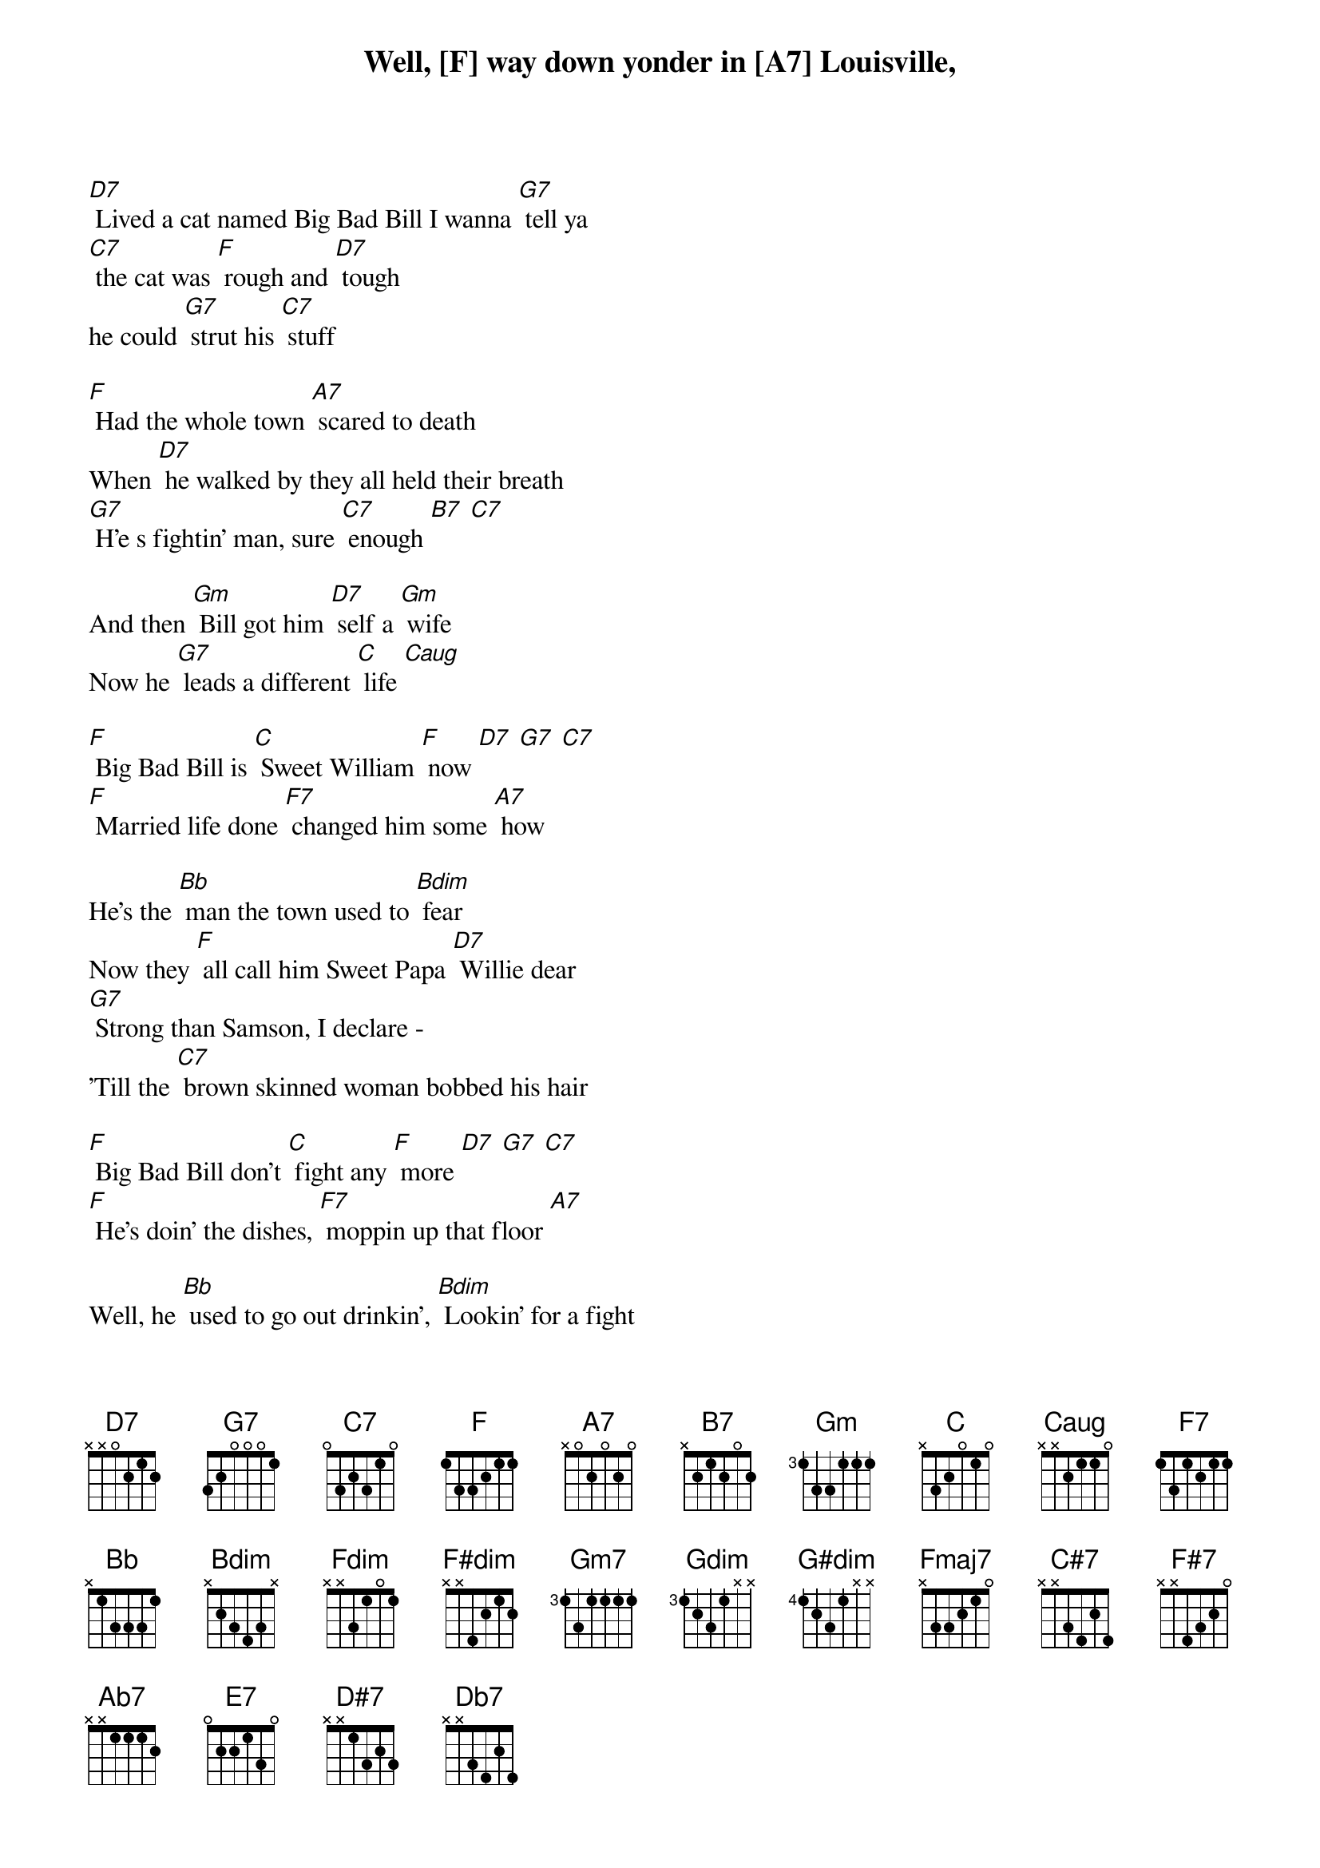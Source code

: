 Well, [F] way down yonder in [A7] Louisville, 
[D7] Lived a cat named Big Bad Bill I wanna [G7] tell ya
[C7] the cat was [F] rough and [D7] tough
he could [G7] strut his [C7] stuff

[F] Had the whole town [A7] scared to death
When [D7] he walked by they all held their breath
[G7] H'e s fightin' man, sure [C7] enough [B7] [C7]

And then [Gm] Bill got him [D7] self a [Gm] wife
Now he [G7] leads a different [C] life [Caug]

[F] Big Bad Bill is [C] Sweet William [F] now [D7] [G7] [C7]
[F] Married life done [F7] changed him some [A7] how

He's the [Bb] man the town used to [Bdim] fear
Now they [F] all call him Sweet Papa [D7] Willie dear
[G7] Strong than Samson, I declare - 
'Till the [C7] brown skinned woman bobbed his hair

[F] Big Bad Bill don't [C] fight any [F] more [D7] [G7] [C7]
[F] He's doin' the dishes, [F7] moppin up that floor [A7]

Well, he [Bb] used to go out drinkin', [Bdim] Lookin' for a fight
Now he's [F] gotta see that sweet woman [D7] every night
[G7] Big Bad Bill is [C7] Sweet William [F] now [D7] [G7] [C7]

[F] [C7] [F] [F] [F] 
[A7]-[Bdim]-[A7]
[Fdim]-[F#dim]-[Gm7] 
[Gdim]-[Fdim]/[G#dim]/[G#dim]
[F]-[Fmaj7]-[F7]-[D7] [C#7]/[D7]
[F#7]/[G7]/[F#7]/[G7]

{sot}
---------5-3-------------------------0--------
-------------6-3----------4b-5-------1--------
-----3/4---------5-------------0-2---0--------
-------------------5-4-3-------------2--------
{eot}

[F] [C7] [F] 
[F]-[Fmaj7]-[F7]-[F#dim]-[F7]-[F#dim]
[G7]/[A7] [Ab7]/[A7] [Aaug7]

{sot}
--5-6-7-8-p7-p6-p5-------5-8/11-8---------8-11-12-
-------------------6---6----------10---10---------
---------------------7---------------11-----------
--------------------------------------------------
{eot}

[F7]/[E7]/[F7]
[D7]/[D#7]/[Db7]/[D7]

[Dm6]
